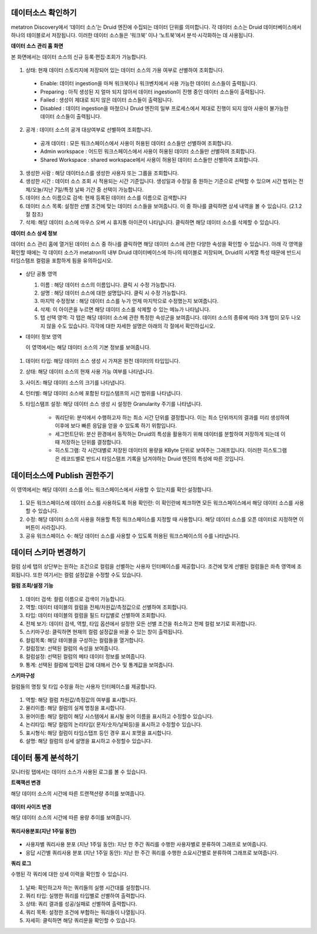 데이터소스 확인하기
=================================================

metatron Discovery에서 ‘데이터 소스’는 Druid 엔진에 수집되는 데이터 단위를 의미합니다. 각 데이터 소스는 Druid 데이터베이스에서 하나의 테이블로서 저장됩니다. 이러한 데이터 소스들은 ‘워크북’ 
이나 ‘노트북’에서 분석·시각화하는 데 사용됩니다.


**데이터 소스 관리 홈 화면**

본 화면에서는 데이터 소스의 신규 등록·편집·조회가 가능합니다.

.. figure:: /_static/img/part02/manage_datasource_01.png

1. 상태: 현재 데이터 스토리지에 저장되어 있는 데이터 소스의 가용 여부로 선별하여 조회합니다.

  * Enable: 데이터 ingestion을 마쳐 워크북이나 워크벤치에서 사용 가능한 데이터 소스들이 출력됩니다.
  * Preparing : 아직 생성된 지 얼마 되지 않아서 데이터 ingestion이 진행 중인 데이터 소스들이 출력됩니다.
  * Failed :  생성이 제대로 되지 않은 데이터 소스들이 출력됩니다.
  * Disabled : 데이터 ingestion을 마쳤으나 Druid 엔진의 일부 프로세스에서 제대로 진행이 되지 않아 사용이 불가능한 데이터 소스들이 출력됩니다.

2. 공개 : 데이터 소스의 공개 대상여부로 선별하여 조회합니다.

  * 공개 데이터 : 모든 워크스페이스에서 사용이 허용된 데이터 소스들만 선별하여 조회합니다.

  * Admin workspace : 어드민 워크스페이스에서 사용이 허용된 데이터 소스들만 선별하여 조회합니다.

  * Shared Workspace : shared workspace에서 사용이 허용된 데이터 소스들만 선별하여 조회합니다.

3. 생성한 사람 : 해당 데이터소스를 생성한 사용자 또는 그룹을 조회합니다.
4. 생성한 시간 : 데이터 소스 조회 시 적용되는 시간 기준입니다. 생성일과 수정일 중 원하는 기준으로 선택할 수 있으며 시간 범위는 전체/오늘/지난 7일/특정 날짜 기간 중 선택이 가능합니다.
5. 데이터 소스 이름으로 검색: 현재 등록된 데이터 소스를 이름으로 검색합니다
6. 데이터 소스 목록: 설정한 선별 조건에 맞는 데이터 소스들을 보여줍니다. 이 중 하나를 클릭하면 상세 내역을 볼 수 있습니다. (2.1.2절 참조)
7. 삭제: 해당 데이터 소스에 마우스 오버 시 휴지통 아이콘이 나타납니다. 클릭하면 해당 데이터 소스를 삭제할 수 있습니다.

**데이터 소스 상세 정보**

데이터 소스 관리 홈에 열거된 데이터 소스 중 하나를 클릭하면 해당 데이터 소스에 관한 다양한 속성을 확인할 수 있습니다. 아래 각 영역을 확인할 때에는 각 데이터 소스가 metatron의 내부 Druid 데이터베이스에 하나의 테이블로 저장되며, Druid의 시계열 특성 때문에 반드시 타임스탬프 컬럼을 포함하게 됨을 유의하십시오.

.. figure:: /_static/img/part02/manage_data_sources_02.png

* 상단 공통 영역 

  1. 이름 : 해당 데이터 소스의 이름입니다. 클릭 시 수정 가능합니다.

  2. 설명 : 해당 데이터 소스에 대한 설명입니다. 클릭 시 수정 가능합니다.

  3. 마지막 수정정보 : 해당 데이터 소스를 누가 언제 마지막으로 수정했는지 보여줍니다.

  4. 삭제: 이 아이콘을 누르면 해당 데이터 소스를 삭제할 수 있는 메뉴가 나타납니다.

  5. 탭 선택 영역: 각 탭은 해당 데이터 소스에 관한 특정한 속성군을 보여줍니다. 데이터 소스의 종류에 따라 3개 탭이 모두 나오지 않을 수도 있습니다. 각각에 대한 자세한 설명은 아래의 각 절에서 확인하십시오.

* 데이터 정보 영역 

  이 영역에서는 해당 데이터 소스의 기본 정보를 보여줍니다.

.. figure:: /_static/img/part02/manage_datasource_03.png

1. 데이터 타입: 해당 데이터 소스 생성 시 가져온 원천 데이터의 타입입니다.

2. 상태: 해당 데이터 소스의 현재 사용 가능 여부를 나타냅니다.

3. 사이즈: 해당 데이터 소스의 크기를 나타냅니다.

4. 인터벌: 해당 데이터 소스에 포함된 타임스탬프의 시간 범위를 나타냅니다.    

5. 타임스탬프 설정: 해당 데이터 소스 생성 시 설정한 Granularity 주기를 나타냅니다.

    * 쿼리단위: 분석에서 수행하고자 하는 최소 시간 단위를 결정합니다. 이는 최소 단위까지의 결과를 미리 생성하여 이후에 보다 빠른 응답을 얻을 수 있도록 하기 위함입니다.
    * 세그먼트단위: 분산 환경에서 동작하는 Druid의 특성을 활용하기 위해 데이터를 분할하여 저장하게 되는데 이때 저장하는 단위를 결정합니다.
    * 히스토그램: 각 시간대별로 저장된 데이터의 용량을 KByte 단위로 보여주는 그래프입니다. 이러한 히스토그램은 레코드별로 반드시 타임스탬프 기록을 남겨야하는 Druid 엔진의 특성에 따른 것입니다.

데이터소스에 Publish 권한주기
=================================================
이 영역에서는 해당 데이터 소스를 어느 워크스페이스에서 사용할 수 있는지를 확인·설정합니다.

.. figure:: /_static/img/part02/manage_data_source_04.png

1. 모든 워크스페이스에 데이터 소스를 사용하도록 허용 확인란: 이 확인란에 체크하면 모든 워크스페이스에서 해당 데이터 소스를 사용할 수 있습니다.
2. 수정: 해당 데이터 소스의 사용을 허용할 특정 워크스페이스를 지정할 때 사용합니다. 해당 데이터 소스를 오픈 데이터로 지정하면 이 버튼이 사라집니다.
3. 공유 워크스페이스 수: 해당 데이터 소스를 사용할 수 있도록 허용된 워크스페이스의 수를 나타냅니다.


데이터 스키마 변경하기
=================================================
컬럼 상세 탭의 상단부는 원하는 조건으로 컬럼을 선별하는 사용자 인터페이스를 제공합니다. 조건에 맞게 선별된 컬럼들은 좌측 영역에 조회됩니다. 또한 여기서는 컬럼 설정값을 수정할 수도 있습니다.

**컬럼 조회/설정 기능**

.. figure:: /_static/img/part02/manage_datasource_05.png

1. 데이터 검색: 컬럼 이름으로 검색이 가능합니다.
2. 역할: 데이터 테이블의 컬럼을 전체/차원값/측정값으로 선별하여 조회합니다.
3. 타입: 데이터 테이블의 컬럼을 필드 타입별로 선별하여 조회합니다.
4. 전체 보기: 데이터 검색, 역할, 타입 옵션에서 설정한 모든 선별 조건을 취소하고 전체 컬럼 보기로 회귀합니다.
5. 스키마구성: 클릭하면 현재의 컬럼 설정값을 바꿀 수 있는 창이 출력됩니다.
6. 컬럼목록: 해당 테이블을 구성하는 컬럼들을 열거합니다.
7. 컬럼정보: 선택된 컬럼의 속성을 보여줍니다.
8. 컬럼설정: 선택된 컬럼의 메타 데이터 정보를 보여줍니다.
9. 통계: 선택된 컬럼에 입력된 값에 대해서 건수 및 통계값을 보여줍니다.

**스키마구성**

컬럼들의 명칭 및 타입 수정을 하는 사용자 인터페이스를 제공합니다. 

.. figure:: /_static/img/part02/manage_data_source_06.png

1. 역할: 해당 컬럼 차원값/측정값의 여부를 표시합니다.
2. 물리이름: 해당 컬럼의 실제 명칭을 표시합니다.
3. 용어이름: 해당 컬럼이 해당 시스템에서 표시될 용어 이름을 표시하고 수정할수 있습니다.
4. 논리타입: 해당 컬럼의 논리타입( 문자/숫자/날짜등)을 표시하고 수정할수 있습니다.
5. 표시형식: 해당 컬럼이 타임스탭프 등인 경우 표시 포맷을 표시합니다.
6. 설명: 해당 컬럼의 상세 설명을 표시하고 수정할수 있습니다.

데이터 통계 분석하기
=================================================
모니터링 탭에서는 데이터 소스가 사용된 로그를 볼 수 있습니다.

**트랙잭션 변경**

해당 데이터 소스의 시간에 따른 트랜잭션량 추이를 보여줍니다.

.. figure:: /_static/img/part02/manage_data_source_07.png

**데이터 사이즈 변경**

해당 데이터 소스의 시간에 따른 용량 추이를 보여줍니다.

.. figure:: /_static/img/part02/manage_data_source_08.png

**쿼리사용분포(지난 1주일 동안)**

.. figure:: /_static/img/part02/manage_data_source_09.png

* 사용자별 쿼리사용 분포 (지난 1주일 동안): 지난 한 주간 쿼리를 수행한 사용자별로 분류하여 그래프로 보여줍니다.

* 응답 시간별 쿼리사용 분포 (지난 1주일 동안): 지난 한 주간 쿼리를 수행한 소요시간별로 분류하여 그래프로 보여줍니다.

**쿼리 로그**

수행된 각 쿼리에 대한 상세 이력을 확인할 수 있습니다.

.. figure:: /_static/img/part02/manage_data_source_10.png

1. 날짜: 확인하고자 하는 쿼리들의 실행 시간대를 설정합니다.
2. 쿼리 타입: 실행한 쿼리를 타입별로 선별하여 출력합니다.
3. 상태: 쿼리 결과를 성공/실패로 선별하여 출력합니다.
4. 쿼리 목폭: 설정한 조건에 부합하는 쿼리들이 나열됩니다.
5. 자세히: 클릭하면 해당 쿼리문을 확인할 수 있습니다.


